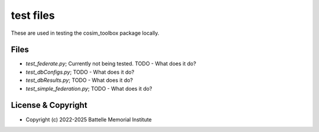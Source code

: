 ==========
test files
==========

These are used in testing the cosim_toolbox package locally.

Files
=====

- *test_federate.py*; Currently not being tested. TODO - What does it do?
- *test_dbConfigs.py*; TODO - What does it do?
- *test_dbResults.py*; TODO - What does it do?
- *test_simple_federation.py*; TODO - What does it do?

License & Copyright
===================

- Copyright (c) 2022-2025 Battelle Memorial Institute

